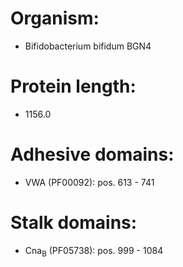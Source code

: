 * Organism:
- Bifidobacterium bifidum BGN4
* Protein length:
- 1156.0
* Adhesive domains:
- VWA (PF00092): pos. 613 - 741
* Stalk domains:
- Cna_B (PF05738): pos. 999 - 1084

